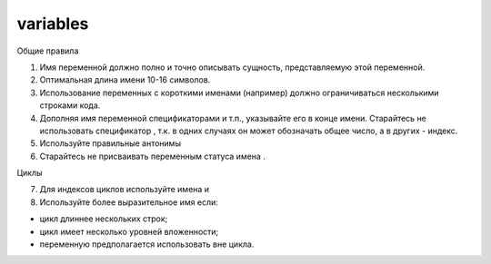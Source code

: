#########
variables
#########

Общие правила

1. Имя переменной должно полно и точно описывать сущность,
   представляемую этой переменной.
2. Оптимальная длина имени 10-16 символов.
3. Использование переменных с короткими именами (например) должно
   ограничиваться несколькими строками кода.
4. Дополняя имя переменной спецификаторами
   и т.п., указывайте его в конце имени. Старайтесь не использовать
   спецификатор , т.к. в одних случаях он может обозначать общее
   число, а в других - индекс.
5. Используйте правильные антонимы

6. Старайтесь не присваивать переменным статуса имена .

Циклы

7. Для индексов циклов используйте имена и

8. Используйте более выразительное имя если:

- цикл длиннее нескольких строк;
- цикл имеет несколько уровней вложенности;
- переменную предполагается использовать вне цикла.
